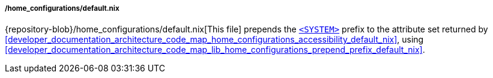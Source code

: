 ===== /home_configurations/default.nix

{repository-blob}/home_configurations/default.nix[This file] prepends the
<<user_documentation_home_manager_configurations_naming_convention, `<SYSTEM>`>>
prefix to the attribute set returned by
<<developer_documentation_architecture_code_map_home_configurations_accessibility_default_nix>>,
using
<<developer_documentation_architecture_code_map_lib_home_configurations_prepend_prefix_default_nix>>.
